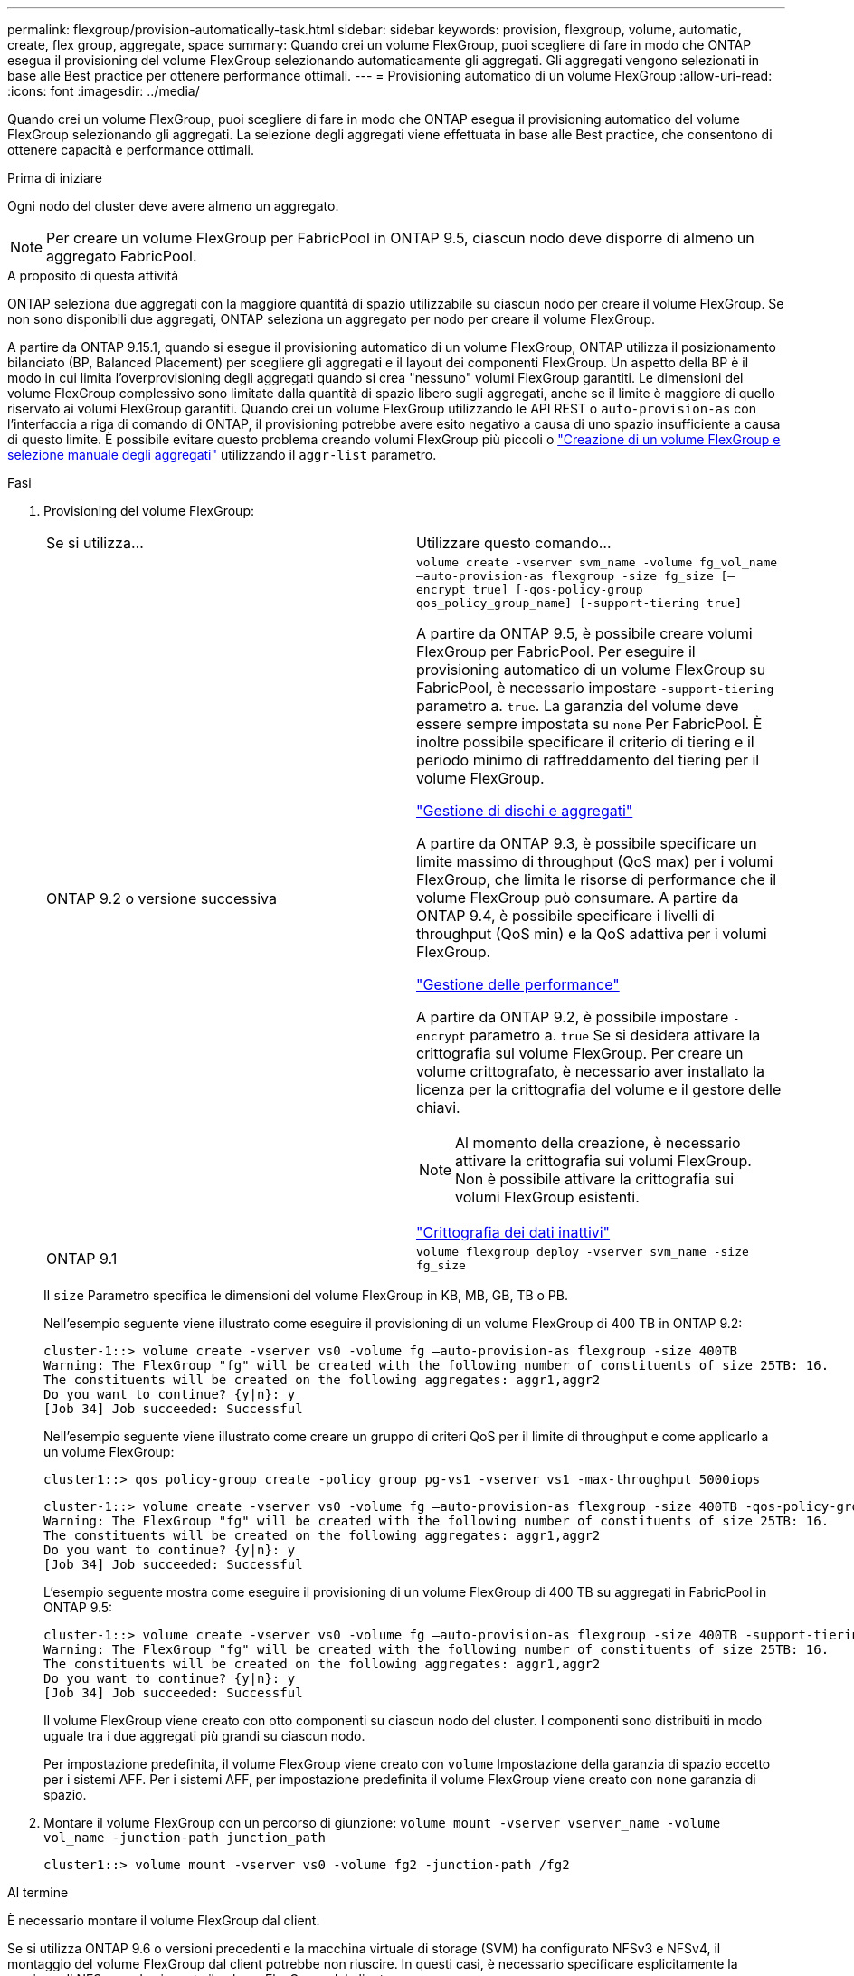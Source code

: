 ---
permalink: flexgroup/provision-automatically-task.html 
sidebar: sidebar 
keywords: provision, flexgroup, volume, automatic, create, flex group, aggregate, space 
summary: Quando crei un volume FlexGroup, puoi scegliere di fare in modo che ONTAP esegua il provisioning del volume FlexGroup selezionando automaticamente gli aggregati. Gli aggregati vengono selezionati in base alle Best practice per ottenere performance ottimali. 
---
= Provisioning automatico di un volume FlexGroup
:allow-uri-read: 
:icons: font
:imagesdir: ../media/


[role="lead"]
Quando crei un volume FlexGroup, puoi scegliere di fare in modo che ONTAP esegua il provisioning automatico del volume FlexGroup selezionando gli aggregati. La selezione degli aggregati viene effettuata in base alle Best practice, che consentono di ottenere capacità e performance ottimali.

.Prima di iniziare
Ogni nodo del cluster deve avere almeno un aggregato.

[NOTE]
====
Per creare un volume FlexGroup per FabricPool in ONTAP 9.5, ciascun nodo deve disporre di almeno un aggregato FabricPool.

====
.A proposito di questa attività
ONTAP seleziona due aggregati con la maggiore quantità di spazio utilizzabile su ciascun nodo per creare il volume FlexGroup. Se non sono disponibili due aggregati, ONTAP seleziona un aggregato per nodo per creare il volume FlexGroup.

A partire da ONTAP 9.15.1, quando si esegue il provisioning automatico di un volume FlexGroup, ONTAP utilizza il posizionamento bilanciato (BP, Balanced Placement) per scegliere gli aggregati e il layout dei componenti FlexGroup. Un aspetto della BP è il modo in cui limita l'overprovisioning degli aggregati quando si crea "nessuno" volumi FlexGroup garantiti. Le dimensioni del volume FlexGroup complessivo sono limitate dalla quantità di spazio libero sugli aggregati, anche se il limite è maggiore di quello riservato ai volumi FlexGroup garantiti. Quando crei un volume FlexGroup utilizzando le API REST o `auto-provision-as` con l'interfaccia a riga di comando di ONTAP, il provisioning potrebbe avere esito negativo a causa di uno spazio insufficiente a causa di questo limite. È possibile evitare questo problema creando volumi FlexGroup più piccoli o link:create-task.html["Creazione di un volume FlexGroup e selezione manuale degli aggregati"] utilizzando il `aggr-list` parametro.

.Fasi
. Provisioning del volume FlexGroup:
+
|===


| Se si utilizza... | Utilizzare questo comando... 


 a| 
ONTAP 9.2 o versione successiva
 a| 
`volume create -vserver svm_name -volume fg_vol_name –auto-provision-as flexgroup -size fg_size [–encrypt true] [-qos-policy-group qos_policy_group_name] [-support-tiering true]`

A partire da ONTAP 9.5, è possibile creare volumi FlexGroup per FabricPool. Per eseguire il provisioning automatico di un volume FlexGroup su FabricPool, è necessario impostare `-support-tiering` parametro a. `true`. La garanzia del volume deve essere sempre impostata su `none` Per FabricPool. È inoltre possibile specificare il criterio di tiering e il periodo minimo di raffreddamento del tiering per il volume FlexGroup.

link:../disks-aggregates/index.html["Gestione di dischi e aggregati"]

A partire da ONTAP 9.3, è possibile specificare un limite massimo di throughput (QoS max) per i volumi FlexGroup, che limita le risorse di performance che il volume FlexGroup può consumare. A partire da ONTAP 9.4, è possibile specificare i livelli di throughput (QoS min) e la QoS adattiva per i volumi FlexGroup.

link:../performance-admin/index.html["Gestione delle performance"]

A partire da ONTAP 9.2, è possibile impostare `-encrypt` parametro a. `true` Se si desidera attivare la crittografia sul volume FlexGroup. Per creare un volume crittografato, è necessario aver installato la licenza per la crittografia del volume e il gestore delle chiavi.


NOTE: Al momento della creazione, è necessario attivare la crittografia sui volumi FlexGroup. Non è possibile attivare la crittografia sui volumi FlexGroup esistenti.

link:../encryption-at-rest/index.html["Crittografia dei dati inattivi"]



 a| 
ONTAP 9.1
 a| 
`volume flexgroup deploy -vserver svm_name -size fg_size`

|===
+
Il `size` Parametro specifica le dimensioni del volume FlexGroup in KB, MB, GB, TB o PB.

+
Nell'esempio seguente viene illustrato come eseguire il provisioning di un volume FlexGroup di 400 TB in ONTAP 9.2:

+
[listing]
----
cluster-1::> volume create -vserver vs0 -volume fg –auto-provision-as flexgroup -size 400TB
Warning: The FlexGroup "fg" will be created with the following number of constituents of size 25TB: 16.
The constituents will be created on the following aggregates: aggr1,aggr2
Do you want to continue? {y|n}: y
[Job 34] Job succeeded: Successful
----
+
Nell'esempio seguente viene illustrato come creare un gruppo di criteri QoS per il limite di throughput e come applicarlo a un volume FlexGroup:

+
[listing]
----
cluster1::> qos policy-group create -policy group pg-vs1 -vserver vs1 -max-throughput 5000iops
----
+
[listing]
----
cluster-1::> volume create -vserver vs0 -volume fg –auto-provision-as flexgroup -size 400TB -qos-policy-group pg-vs1
Warning: The FlexGroup "fg" will be created with the following number of constituents of size 25TB: 16.
The constituents will be created on the following aggregates: aggr1,aggr2
Do you want to continue? {y|n}: y
[Job 34] Job succeeded: Successful
----
+
L'esempio seguente mostra come eseguire il provisioning di un volume FlexGroup di 400 TB su aggregati in FabricPool in ONTAP 9.5:

+
[listing]
----
cluster-1::> volume create -vserver vs0 -volume fg –auto-provision-as flexgroup -size 400TB -support-tiering true -tiering-policy auto
Warning: The FlexGroup "fg" will be created with the following number of constituents of size 25TB: 16.
The constituents will be created on the following aggregates: aggr1,aggr2
Do you want to continue? {y|n}: y
[Job 34] Job succeeded: Successful
----
+
Il volume FlexGroup viene creato con otto componenti su ciascun nodo del cluster. I componenti sono distribuiti in modo uguale tra i due aggregati più grandi su ciascun nodo.

+
Per impostazione predefinita, il volume FlexGroup viene creato con `volume` Impostazione della garanzia di spazio eccetto per i sistemi AFF. Per i sistemi AFF, per impostazione predefinita il volume FlexGroup viene creato con `none` garanzia di spazio.

. Montare il volume FlexGroup con un percorso di giunzione: `volume mount -vserver vserver_name -volume vol_name -junction-path junction_path`
+
[listing]
----
cluster1::> volume mount -vserver vs0 -volume fg2 -junction-path /fg2
----


.Al termine
È necessario montare il volume FlexGroup dal client.

Se si utilizza ONTAP 9.6 o versioni precedenti e la macchina virtuale di storage (SVM) ha configurato NFSv3 e NFSv4, il montaggio del volume FlexGroup dal client potrebbe non riuscire. In questi casi, è necessario specificare esplicitamente la versione di NFS quando si monta il volume FlexGroup dal client.

[listing]
----
# mount -t nfs -o vers=3 192.53.19.64:/fg2 /mnt/fg2
# ls /mnt/fg2
file1  file2
----